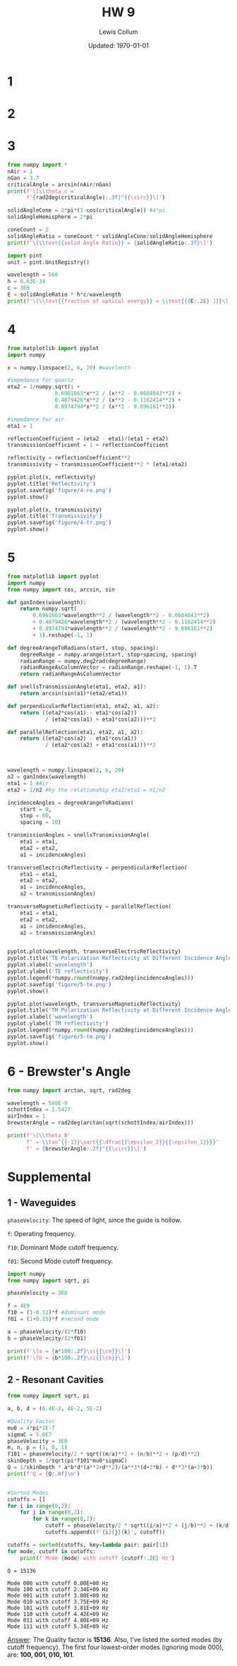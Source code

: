 #+latex_class_options: [twocolumn, fleqn]
#+latex_header: \usepackage{../homework}
#+bind: org-latex-image-default-width "\\linewidth"
#+property: header-args :exports both :eval no-export
#+bind: org-latex-minted-options (("bgcolor" "codeBackground")("fontsize" "\\scriptsize"))
#+options: num:t tags:nil

#+title: HW 9
#+author: Lewis Collum
#+date: Updated: \today

* 1 
  [[./figure/1.png]]
* 2
  [[./figure/2-a.png]]
  [[./figure/2-b.png]]
* 3
  #+begin_src python :results output latex :exports both
from numpy import *
nAir = 1
nGan = 3.7
criticalAngle = arcsin(nAir/nGan)
print(f'\[\\theta_c ='
      f'{rad2deg(criticalAngle):.3f}^{{\circ}}\]')

solidAngleCone = 2*pi*(1-cos(criticalAngle)) #4*pi
solidAngleHemisphere = 2*pi

coneCount = 2
solidAngleRatio = coneCount * solidAngleCone/solidAngleHemisphere
print(f'\[\\text{{solid Angle Ratio}} = {solidAngleRatio:.3f}\]')

import pint
unit = pint.UnitRegistry()

wavelength = 560
h = 6.63E-34
c = 3E8
E = solidAngleRatio * h*c/wavelength
print(f'\[\\text{{fraction of optical energy}} = \\text{{{E:.2E} J}}\]')
  #+end_src

  #+RESULTS:
  #+begin_export latex
  \[\theta_c =15.680^{\circ}\]
  \[\text{solid Angle Ratio} = 0.074\]
  \[\text{fraction of optical energy} = \text{2.64E-29 J}\]
  #+end_export

* 4
  #+begin_src python :async :results silent
from matplotlib import pyplot
import numpy

x = numpy.linspace(2, 6, 20) #wavelenth

#impedance for quartz
eta2 = 1/numpy.sqrt(1 +
               0.6961663*x**2 / (x**2 - 0.0684043**2) +
               0.4079426*x**2 / (x**2 - 0.1162414**2) +
               0.8974794*x**2 / (x**2 - 9.896161**2))

#impedance for air
eta1 = 1

reflectionCoefficient = (eta2 - eta1)/(eta1 + eta2)
transmissionCoefficient = 1 + reflectionCoefficient

reflectivity = reflectionCoefficient**2
transmissivity = transmissionCoefficient**2 * (eta1/eta2)

pyplot.plot(x, reflectivity)
pyplot.title('Reflectivity')
pyplot.savefig('figure/4-re.png')
pyplot.show()

pyplot.plot(x, transmissivity)
pyplot.title('Transmissivity')
pyplot.savefig('figure/4-tr.png')
pyplot.show()
  #+end_src
  
  [[./figure/4-re.png]]
  [[./figure/4-tr.png]]

* 5 
  #+begin_src python :results output
from matplotlib import pyplot
import numpy
from numpy import cos, arcsin, sin

def ganIndex(wavelength):
    return numpy.sqrt(
        0.6961663*wavelength**2 / (wavelength**2 - 0.0684043**2)
        + 0.4079426*wavelength**2 / (wavelength**2 - 0.1162414**2)
        + 0.8974794*wavelength**2 / (wavelength**2 - 9.896161**2)
        + 1).reshape(-1, 1)

def degreeArangeToRadians(start, stop, spacing):
    degreeRange = numpy.arange(start, stop+spacing, spacing)
    radianRange = numpy.deg2rad(degreeRange)
    radianRangeAsColumnVector = radianRange.reshape(-1, 1).T
    return radianRangeAsColumnVector

def snellsTransmissionAngle(eta1, eta2, a1):
    return arcsin(sin(a1)*(eta2/eta1))

def perpendicularReflection(eta1, eta2, a1, a2):
    return ((eta2*cos(a1) - eta1*cos(a2))
            / (eta2*cos(a1) + eta1*cos(a2)))**2

def parallelReflection(eta1, eta2, a1, a2):
    return ((eta2*cos(a2) - eta1*cos(a1))
            / (eta2*cos(a2) + eta1*cos(a1)))**2



wavelength = numpy.linspace(2, 6, 20)
n2 = ganIndex(wavelength)
eta1 = 1 #Air
eta2 = 1/n2 #by the relationship eta2/eta1 = n1/n2

incidenceAngles = degreeArangeToRadians(
    start = 0,
    stop = 60,
    spacing = 10)

transmissionAngles = snellsTransmissionAngle(
    eta1 = eta1,
    eta2 = eta2,
    a1 = incidenceAngles)

transverseElectricReflectivity = perpendicularReflection(
    eta1 = eta1,
    eta2 = eta2,
    a1 = incidenceAngles,
    a2 = transmissionAngles)

transverseMagneticReflectivity = parallelReflection(
    eta1 = eta1,
    eta2 = eta2,
    a1 = incidenceAngles,
    a2 = transmissionAngles)


pyplot.plot(wavelength, transverseElectricReflectivity)
pyplot.title('TE Polarization Reflectivity at Different Incidence Angles')
pyplot.xlabel('wavelength')
pyplot.ylabel('TE reflectivity')
pyplot.legend(*numpy.round(numpy.rad2deg(incidenceAngles)))
pyplot.savefig('figure/5-te.png')
pyplot.show()

pyplot.plot(wavelength, transverseMagneticReflectivity)
pyplot.title('TM Polarization Reflectivity at Different Incidence Angles')
pyplot.xlabel('wavelength')
pyplot.ylabel('TM reflectivity')
pyplot.legend(*numpy.round(numpy.rad2deg(incidenceAngles)))
pyplot.savefig('figure/5-tm.png')
pyplot.show()
  #+end_src

  #+RESULTS:

  [[./figure/5-te.png]]
  [[./figure/5-tm.png]]

* 6 - Brewster's Angle
  #+begin_src python :results output latex :exports both
from numpy import arctan, sqrt, rad2deg

wavelength = 580E-9
schottIndex = 1.5427
airIndex = 1
brewsterAngle = rad2deg(arctan(sqrt(schottIndex/airIndex)))

print(f'\[\\theta_B'
      f' = \\tan^{{-1}}\sqrt{{\dfrac{{\epsilon_2}}{{\epsilon_1}}}}'
      f' = {brewsterAngle:.2f}^{{\circ}}\]')
  #+end_src

  #+RESULTS:
  #+begin_export latex
  \[\theta_B = \tan^{-1}\sqrt{\dfrac{\epsilon_2}{\epsilon_1}} = 51.16^{\circ}\]
  #+end_export
* Supplemental
** 1 - Waveguides
   ~phaseVelocity~: The speed of light, since the guide is hollow.

   ~f~: Operating frequency.

   ~f10~: Dominant Mode cutoff frequency.

   ~f01~: Second Mode cutoff frequency.
   #+begin_src python :results output latex
import numpy
from numpy import sqrt, pi

phaseVelocity = 3E8

f = 4E9
f10 = (1-0.12)*f #dominant mode
f01 = (1+0.15)*f #second mode

a = phaseVelocity/(2*f10)
b = phaseVelocity/(2*f01)

print(f'\[a = {a*100:.2f}\si{{\cm}}\]')
print(f'\[b = {b*100:.2f}\si{{\cm}}\]')
   #+end_src
   #+RESULTS:
   #+begin_export latex
   \[a = 4.26\si{\cm}\]
   \[b = 3.26\si{\cm}\]
   #+end_export

** 2 - Resonant Cavities
   #+begin_src python :results output 
from numpy import sqrt, pi

a, b, d = (6.4E-2, 4E-2, 5E-2)

#Quality Factor
mu0 = 4*pi*1E-7
sigmaC = 5.8E7
phaseVelocity = 3E8
m, n, p = (1, 0, 1)
f101 = phaseVelocity/2 * sqrt((m/a)**2 + (n/b)**2 + (p/d)**2)
skinDepth = 1/sqrt(pi*f101*mu0*sigmaC)
Q = 1/skinDepth * a*b*d*(a**2+d**2)/(a**3*(d+2*b) + d**3*(a+2*b))
print(f'Q = {Q:.0f}\n')


#Sorted Modes
cutoffs = []
for i in range(0,2):
    for j in range(0,2):
        for k in range(0,2):
            cutoff = phaseVelocity/2 * sqrt((i/a)**2 + (j/b)**2 + (k/d)**2)
            cutoffs.append((f'{i}{j}{k}', cutoff))

cutoffs = sorted(cutoffs, key=lambda pair: pair[1])
for mode, cutoff in cutoffs:
    print(f'Mode {mode} with cutoff {cutoff:.2E} Hz')
   #+end_src
   #+RESULTS:
   #+begin_example
   Q = 15136

   Mode 000 with cutoff 0.00E+00 Hz
   Mode 100 with cutoff 2.34E+09 Hz
   Mode 001 with cutoff 3.00E+09 Hz
   Mode 010 with cutoff 3.75E+09 Hz
   Mode 101 with cutoff 3.81E+09 Hz
   Mode 110 with cutoff 4.42E+09 Hz
   Mode 011 with cutoff 4.80E+09 Hz
   Mode 111 with cutoff 5.34E+09 Hz
   #+end_example

   _Answer_: The Quality factor is *15136*. Also, I've listed the sorted modes (by
   cutoff frequency). The first four lowest-order modes (ignoring mode
   000), are: *100, 001, 010, 101*.
